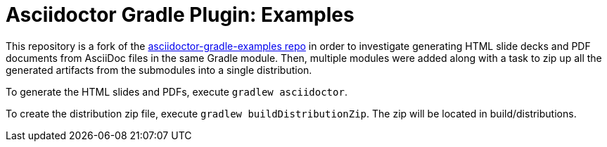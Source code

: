 = Asciidoctor Gradle Plugin: Examples

This repository is a fork of the http://asciidoctor.github.io/asciidoctor-gradle-examples[asciidoctor-gradle-examples
repo] in order to investigate generating HTML slide decks and PDF documents from AsciiDoc files in the same Gradle
module. Then, multiple modules were added along with a task to zip up all the generated artifacts from the submodules
into a single distribution.

To generate the HTML slides and PDFs, execute `gradlew asciidoctor`.

To create the distribution zip file, execute `gradlew buildDistributionZip`. The zip will be located in build/distributions.